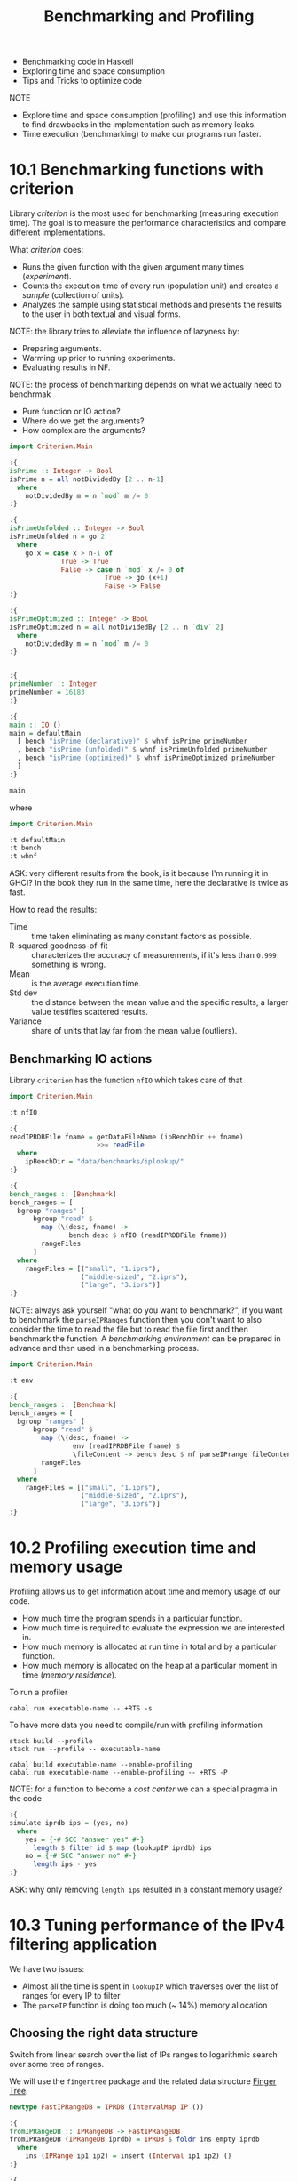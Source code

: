 #+TITLE: Benchmarking and Profiling

#+PROPERTY: header-args:haskell :results replace output
#+PROPERTY: header-args:haskell+ :noweb yes
#+PROPERTY: header-args:haskell+ :wrap EXAMPLE

- Benchmarking code in Haskell
- Exploring time and space consumption
- Tips and Tricks to optimize code

NOTE
- Explore time and space consumption (profiling) and use this information to
  find drawbacks in the implementation such as memory leaks.
- Time execution (benchmarking) to make our programs run faster.

* 10.1 Benchmarking functions with criterion
Library /criterion/ is the most used for benchmarking (measuring execution
time). The goal is to measure the performance characteristics and compare
different implementations.

What /criterion/ does:
- Runs the given function with the given argument many times (/experiment/).
- Counts the execution time of every run (population unit) and creates a
  /sample/ (collection of units).
- Analyzes the sample using statistical methods and presents the results to the
  user in both textual and visual forms.

NOTE: the library tries to alleviate the influence of lazyness by:
- Preparing arguments.
- Warming up prior to running experiments.
- Evaluating results in NF.

NOTE: the process of benchmarking depends on what we actually need to benchrmak
- Pure function or IO action?
- Where do we get the arguments?
- How complex are the arguments?

#+BEGIN_SRC haskell
import Criterion.Main

:{
isPrime :: Integer -> Bool
isPrime n = all notDividedBy [2 .. n-1]
  where
    notDividedBy m = n `mod` m /= 0
:}

:{
isPrimeUnfolded :: Integer -> Bool
isPrimeUnfolded n = go 2
  where
    go x = case x > n-1 of
             True -> True
             False -> case n `mod` x /= 0 of
                        True -> go (x+1)
                        False -> False
:}

:{
isPrimeOptimized :: Integer -> Bool
isPrimeOptimized n = all notDividedBy [2 .. n `div` 2]
  where
    notDividedBy m = n `mod` m /= 0
:}


:{
primeNumber :: Integer
primeNumber = 16183
:}

:{
main :: IO ()
main = defaultMain
  [ bench "isPrime (declarative)" $ whnf isPrime primeNumber
  , bench "isPrime (unfolded)" $ whnf isPrimeUnfolded primeNumber
  , bench "isPrime (optimized)" $ whnf isPrimeOptimized primeNumber
  ]
:}

main
#+END_SRC

#+RESULTS:
#+BEGIN_EXAMPLE
benchmarking isPrime (declarative)
time                 4.680 ms   (4.554 ms .. 4.840 ms)
                     0.992 R²   (0.987 R² .. 0.996 R²)
mean                 4.816 ms   (4.725 ms .. 4.900 ms)
std dev              256.5 μs   (222.9 μs .. 302.6 μs)
variance introduced by outliers: 32% (moderately inflated)

benchmarking isPrime (unfolded)
time                 10.33 ms   (9.999 ms .. 10.64 ms)
                     0.995 R²   (0.992 R² .. 0.998 R²)
mean                 10.06 ms   (9.955 ms .. 10.21 ms)
std dev              357.8 μs   (270.6 μs .. 463.6 μs)
variance introduced by outliers: 13% (moderately inflated)

benchmarking isPrime (optimized)
time                 2.562 ms   (2.551 ms .. 2.572 ms)
                     1.000 R²   (0.999 R² .. 1.000 R²)
mean                 2.518 ms   (2.493 ms .. 2.534 ms)
std dev              66.11 μs   (44.11 μs .. 95.91 μs)
variance introduced by outliers: 12% (moderately inflated)
#+END_EXAMPLE

where

#+BEGIN_SRC haskell
import Criterion.Main

:t defaultMain
:t bench
:t whnf
#+END_SRC

#+RESULTS:
#+BEGIN_EXAMPLE
defaultMain :: [Benchmark] -> IO ()
bench :: String -> Benchmarkable -> Benchmark
whnf :: (a -> b) -> a -> Benchmarkable
#+END_EXAMPLE

ASK: very different results from the book, is it because I'm running it in GHCI?
In the book they run in the same time, here the declarative is twice as fast.

How to read the results:
- Time :: time taken eliminating as many constant factors as possible.
- R-squared goodness-of-fit :: characterizes the accuracy of measurements, if
  it's less than ~0.999~ something is wrong.
- Mean :: is the average execution time.
- Std dev :: the distance between the mean value and the specific results, a
  larger value testifies scattered results.
- Variance :: share of units that lay far from the mean value (outliers).

** Benchmarking IO actions
Library ~criterion~ has the function ~nfIO~ which takes care of that

#+BEGIN_SRC haskell
import Criterion.Main

:t nfIO
#+END_SRC

#+RESULTS:
#+BEGIN_EXAMPLE
nfIO :: Control.DeepSeq.NFData a => IO a -> Benchmarkable
#+END_EXAMPLE

#+BEGIN_SRC haskell :eval never
:{
readIPRDBFile fname = getDataFileName (ipBenchDir ++ fname)
                      >>= readFile
  where
    ipBenchDir = "data/benchmarks/iplookup/"
:}

:{
bench_ranges :: [Benchmark]
bench_ranges = [
  bgroup "ranges" [
      bgroup "read" $
        map (\(desc, fname) ->
               bench desc $ nfIO (readIPRDBFile fname))
        rangeFiles
      ]
  where
    rangeFiles = [("small", "1.iprs"),
                  ("middle-sized", "2.iprs"),
                  ("large", "3.iprs")]
:}
#+END_SRC

NOTE: always ask yourself "what do you want to benchmark?", if you want to
benchmark the ~parseIPRanges~ function then you don't want to also consider the
time to read the file but to read the file first and then benchmark the
function. A /benchmarking environment/ can be prepared in advance and then used
in a benchmarking process.

#+BEGIN_SRC haskell
import Criterion.Main

:t env
#+END_SRC

#+RESULTS:
#+BEGIN_EXAMPLE
env
  :: Control.DeepSeq.NFData env =>
     IO env -> (env -> Benchmark) -> Benchmark
#+END_EXAMPLE

#+BEGIN_SRC haskell :eval never
:{
bench_ranges :: [Benchmark]
bench_ranges = [
  bgroup "ranges" [
      bgroup "read" $
        map (\(desc, fname) ->
                env (readIPRDBFile fname) $
                \fileContent -> bench desc $ nf parseIPrange fileContent)
        rangeFiles
      ]
  where
    rangeFiles = [("small", "1.iprs"),
                  ("middle-sized", "2.iprs"),
                  ("large", "3.iprs")]
:}
#+END_SRC

* 10.2 Profiling execution time and memory usage
Profiling allows us to get information about time and memory usage of our code.

- How much time the program spends in a particular function.
- How much time is required to evaluate the expression we are interested in.
- How much memory is allocated at run time in total and by a particular function.
- How much memory is allocated on the heap at a particular moment in time
  (/memory residence/).

To run a profiler

#+BEGIN_SRC shell
cabal run executable-name -- +RTS -s
#+END_SRC

To have more data you need to compile/run with profiling information

#+BEGIN_SRC shell
stack build --profile
stack run --profile -- executable-name

cabal build executable-name --enable-profiling
cabal run executable-name --enable-profiling -- +RTS -P
#+END_SRC

NOTE: for a function to become a /cost center/ we can a special pragma in the
code

#+BEGIN_SRC haskell :eval never
:{
simulate iprdb ips = (yes, no)
  where
    yes = {-# SCC "answer yes" #-}
      length $ filter id $ map (lookupIP iprdb) ips
    no = {-# SCC "answer no" #-}
      length ips - yes
:}
#+END_SRC

ASK: why only removing ~length ips~ resulted in a constant memory usage?

* 10.3 Tuning performance of the IPv4 filtering application
We have two issues:
- Almost all the time is spent in ~lookupIP~ which traverses over the list of
  ranges for every IP to filter
- The ~parseIP~ function is doing too much (~ 14%) memory allocation

** Choosing the right data structure
Switch from linear search over the list of IPs ranges to logarithmic search over
some tree of ranges.

We will use the ~fingertree~ package and the related data structure [[https://en.wikipedia.org/wiki/Finger_tree][Finger Tree]].

#+BEGIN_SRC haskell :eval never
newtype FastIPRangeDB = IPRDB (IntervalMap IP ())

:{
fromIPRangeDB :: IPRangeDB -> FastIPRangeDB
fromIPRangeDB (IPRangeDB iprdb) = IPRDB $ foldr ins empty iprdb
  where
    ins (IPRange ip1 ip2) = insert (Interval ip1 ip2) ()
:}

:{
lookupIP :: FastIPRangeDB -> IP -> Bool
lookupIP (IPRDB imap) ip = not $ null $ search ip imap
:}
#+END_SRC

NOTE: this is not an Haskell specific optimization

** Squeezing parseIP performance
Turn the monadic and abstract implementation of ~parseIP~ into a low level and
iterative implementation with strictness (bang pattern) on the accumulators. The
iterative implementation is 100 times faster.

* Summary
- Benchmark to compare different implementations.
- Library ~criterion~ is de facto standard tool for benchmarking.
- Profiling gives us information about the most resource demanding components of
  the code and point at where to start to optimize.
- Profiling heap usage saves us from memory leaks.
- Tests keep confidence in the correctness of our code while doing
  optimizations.

* Exercises
- I'm sure this stuff will get in handy when we will implement our CHIP-8
  emulator.
